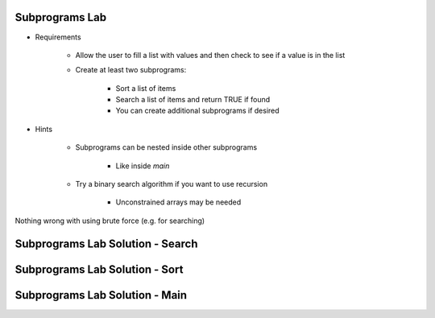 -----------------
Subprograms Lab
-----------------

* Requirements

   - Allow the user to fill a list with values and then check to see if a value is in the list
   - Create at least two subprograms:

      + Sort a list of items
      + Search a list of items and return TRUE if found
      + You can create additional subprograms if desired
   
* Hints

   - Subprograms can be nested inside other subprograms

      + Like inside `main`

   - Try a binary search algorithm if you want to use recursion

      - Unconstrained arrays may be needed

.. container:: speakernote

   Nothing wrong with using brute force (e.g. for searching)

-----------------------------------
Subprograms Lab Solution - Search
-----------------------------------

.. container:: source_include labs/answers/070_subprograms.txt :start-after:--Search :end-before:--Search :code:Ada

-----------------------------------
Subprograms Lab Solution - Sort
-----------------------------------

.. container:: source_include labs/answers/070_subprograms.txt :start-after:--Sort :end-before:--Sort :code:Ada

-----------------------------------
Subprograms Lab Solution - Main
-----------------------------------

.. container:: source_include labs/answers/070_subprograms.txt :start-after:--Main :end-before:--Main :code:Ada
